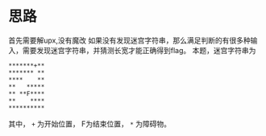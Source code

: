* 思路
首先需要解upx,没有魔改
如果没有发现迷宫字符串，那么满足判断的有很多种输入，需要发现迷宫字符串，并猜测长宽才能正确得到flag。
本题，迷宫字符串为
#+BEGIN_SRC fundamental
  ,*******+**
  ,******* **
  ,****    **
  ,**   *****
  ,** **F****
  ,**    ****
  ,**********
#+END_SRC
其中， =+= 为开始位置， F为结束位置， =*= 为障碍物。

